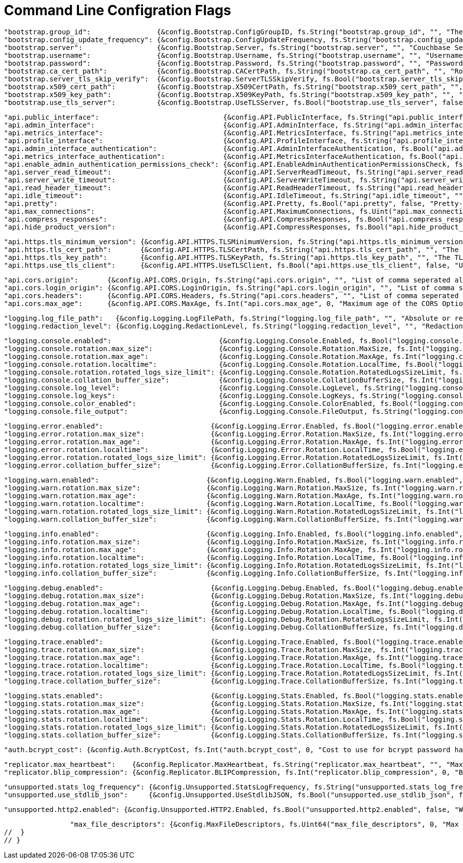 = Command Line Configration Flags

// func setConfigFlags(config *StartupConfig, fs *flag.FlagSet) map[string]configFlag {
// return map[string]configFlag{

		"bootstrap.group_id":                {&config.Bootstrap.ConfigGroupID, fs.String("bootstrap.group_id", "", "The config group ID to use when discovering databases. Allows for non-homogenous configuration")},
		"bootstrap.config_update_frequency": {&config.Bootstrap.ConfigUpdateFrequency, fs.String("bootstrap.config_update_frequency", persistentConfigDefaultUpdateFrequency.String(), "How often to poll Couchbase Server for new config changes")},
		"bootstrap.server":                  {&config.Bootstrap.Server, fs.String("bootstrap.server", "", "Couchbase Server connection string/URL")},
		"bootstrap.username":                {&config.Bootstrap.Username, fs.String("bootstrap.username", "", "Username for authenticating to server")},
		"bootstrap.password":                {&config.Bootstrap.Password, fs.String("bootstrap.password", "", "Password for authenticating to server")},
		"bootstrap.ca_cert_path":            {&config.Bootstrap.CACertPath, fs.String("bootstrap.ca_cert_path", "", "Root CA cert path for TLS connection")},
		"bootstrap.server_tls_skip_verify":  {&config.Bootstrap.ServerTLSSkipVerify, fs.Bool("bootstrap.server_tls_skip_verify", false, "Allow empty server CA Cert Path without attempting to use system root pool")},
		"bootstrap.x509_cert_path":          {&config.Bootstrap.X509CertPath, fs.String("bootstrap.x509_cert_path", "", "Cert path (public key) for X.509 bucket auth")},
		"bootstrap.x509_key_path":           {&config.Bootstrap.X509KeyPath, fs.String("bootstrap.x509_key_path", "", "Key path (private key) for X.509 bucket auth")},
		"bootstrap.use_tls_server":          {&config.Bootstrap.UseTLSServer, fs.Bool("bootstrap.use_tls_server", false, "Forces the connection to Couchbase Server to use TLS")},

		"api.public_interface":                              {&config.API.PublicInterface, fs.String("api.public_interface", "", "Network interface to bind public API to")},
		"api.admin_interface":                               {&config.API.AdminInterface, fs.String("api.admin_interface", "", "Network interface to bind admin API to")},
		"api.metrics_interface":                             {&config.API.MetricsInterface, fs.String("api.metrics_interface", "", "Network interface to bind metrics API to")},
		"api.profile_interface":                             {&config.API.ProfileInterface, fs.String("api.profile_interface", "", "Network interface to bind profiling API to")},
		"api.admin_interface_authentication":                {&config.API.AdminInterfaceAuthentication, fs.Bool("api.admin_interface_authentication", false, "Whether the admin API requires authentication")},
		"api.metrics_interface_authentication":              {&config.API.MetricsInterfaceAuthentication, fs.Bool("api.metrics_interface_authentication", false, "Whether the metrics API requires authentication")},
		"api.enable_admin_authentication_permissions_check": {&config.API.EnableAdminAuthenticationPermissionsCheck, fs.Bool("api.enable_admin_authentication_permissions_check", false, "Whether to enable the DP permissions check feature of admin auth")},
		"api.server_read_timeout":                           {&config.API.ServerReadTimeout, fs.String("api.server_read_timeout", "", "Maximum duration.Second before timing out read of the HTTP(S) request")},
		"api.server_write_timeout":                          {&config.API.ServerWriteTimeout, fs.String("api.server_write_timeout", "", "Maximum duration.Second before timing out write of the HTTP(S) response")},
		"api.read_header_timeout":                           {&config.API.ReadHeaderTimeout, fs.String("api.read_header_timeout", "", "The amount of time allowed to read request headers")},
		"api.idle_timeout":                                  {&config.API.IdleTimeout, fs.String("api.idle_timeout", "", "The maximum amount of time to wait for the next request when keep-alives are enabled")},
		"api.pretty":                                        {&config.API.Pretty, fs.Bool("api.pretty", false, "Pretty-print JSON responses")},
		"api.max_connections":                               {&config.API.MaximumConnections, fs.Uint("api.max_connections", 0, "Max # of incoming HTTP connections to accept")},
		"api.compress_responses":                            {&config.API.CompressResponses, fs.Bool("api.compress_responses", false, "If false, disables compression of HTTP responses")},
		"api.hide_product_version":                          {&config.API.CompressResponses, fs.Bool("api.hide_product_version", false, "Whether product versions removed from Server headers and REST API responses")},

		"api.https.tls_minimum_version": {&config.API.HTTPS.TLSMinimumVersion, fs.String("api.https.tls_minimum_version", "", "The minimum allowable TLS version for the REST APIs")},
		"api.https.tls_cert_path":       {&config.API.HTTPS.TLSCertPath, fs.String("api.https.tls_cert_path", "", "The TLS cert file to use for the REST APIs")},
		"api.https.tls_key_path":        {&config.API.HTTPS.TLSKeyPath, fs.String("api.https.tls_key_path", "", "The TLS key file to use for the REST APIs")},
		"api.https.use_tls_client":      {&config.API.HTTPS.UseTLSClient, fs.Bool("api.https.use_tls_client", false, "Use TLS for the REST APIs")},

		"api.cors.origin":       {&config.API.CORS.Origin, fs.String("api.cors.origin", "", "List of comma seperated allowed origins. Use '*' to allow access from everywhere")},
		"api.cors.login_origin": {&config.API.CORS.LoginOrigin, fs.String("api.cors.login_origin", "", "List of comma seperated allowed login origins")},
		"api.cors.headers":      {&config.API.CORS.Headers, fs.String("api.cors.headers", "", "List of comma seperated allowed headers")},
		"api.cors.max_age":      {&config.API.CORS.MaxAge, fs.Int("api.cors.max_age", 0, "Maximum age of the CORS Options request")},

		"logging.log_file_path":   {&config.Logging.LogFilePath, fs.String("logging.log_file_path", "", "Absolute or relative path on the filesystem to the log file directory. A relative path is from the directory that contains the Sync Gateway executable file")},
		"logging.redaction_level": {&config.Logging.RedactionLevel, fs.String("logging.redaction_level", "", "Redaction level to apply to log output. Options: none, partial, full, unset")},

		"logging.console.enabled":                          {&config.Logging.Console.Enabled, fs.Bool("logging.console.enabled", false, "")},
		"logging.console.rotation.max_size":                {&config.Logging.Console.Rotation.MaxSize, fs.Int("logging.console.rotation.max_size", 0, "")},
		"logging.console.rotation.max_age":                 {&config.Logging.Console.Rotation.MaxAge, fs.Int("logging.console.rotation.max_age", 0, "")},
		"logging.console.rotation.localtime":               {&config.Logging.Console.Rotation.LocalTime, fs.Bool("logging.console.rotation.localtime", false, "")},
		"logging.console.rotation.rotated_logs_size_limit": {&config.Logging.Console.Rotation.RotatedLogsSizeLimit, fs.Int("logging.console.rotation.rotated_logs_size_limit", 0, "")},
		"logging.console.collation_buffer_size":            {&config.Logging.Console.CollationBufferSize, fs.Int("logging.console.collation_buffer_size", 0, "")},
		"logging.console.log_level":                        {&config.Logging.Console.LogLevel, fs.String("logging.console.log_level", "", "Options: none, error, warn, info, debug, trace")},
		"logging.console.log_keys":                         {&config.Logging.Console.LogKeys, fs.String("logging.console.log_keys", "", "Comma seperated log keys")},
		"logging.console.color_enabled":                    {&config.Logging.Console.ColorEnabled, fs.Bool("logging.console.color_enabled", false, "")},
		"logging.console.file_output":                      {&config.Logging.Console.FileOutput, fs.String("logging.console.file_output", "", "")}, // can be used to override the default stderr output, and write to the file specified instead.

		"logging.error.enabled":                          {&config.Logging.Error.Enabled, fs.Bool("logging.error.enabled", false, "")},
		"logging.error.rotation.max_size":                {&config.Logging.Error.Rotation.MaxSize, fs.Int("logging.error.rotation.max_size", 0, "")},
		"logging.error.rotation.max_age":                 {&config.Logging.Error.Rotation.MaxAge, fs.Int("logging.error.rotation.max_age", 0, "")},
		"logging.error.rotation.localtime":               {&config.Logging.Error.Rotation.LocalTime, fs.Bool("logging.error.rotation.localtime", false, "")},
		"logging.error.rotation.rotated_logs_size_limit": {&config.Logging.Error.Rotation.RotatedLogsSizeLimit, fs.Int("logging.error.rotation.rotated_logs_size_limit", 0, "")},
		"logging.error.collation_buffer_size":            {&config.Logging.Error.CollationBufferSize, fs.Int("logging.error.collation_buffer_size", 0, "")},

		"logging.warn.enabled":                          {&config.Logging.Warn.Enabled, fs.Bool("logging.warn.enabled", false, "")},
		"logging.warn.rotation.max_size":                {&config.Logging.Warn.Rotation.MaxSize, fs.Int("logging.warn.rotation.max_size", 0, "")},
		"logging.warn.rotation.max_age":                 {&config.Logging.Warn.Rotation.MaxAge, fs.Int("logging.warn.rotation.max_age", 0, "")},
		"logging.warn.rotation.localtime":               {&config.Logging.Warn.Rotation.LocalTime, fs.Bool("logging.warn.rotation.localtime", false, "")},
		"logging.warn.rotation.rotated_logs_size_limit": {&config.Logging.Warn.Rotation.RotatedLogsSizeLimit, fs.Int("logging.warn.rotation.rotated_logs_size_limit", 0, "")},
		"logging.warn.collation_buffer_size":            {&config.Logging.Warn.CollationBufferSize, fs.Int("logging.warn.collation_buffer_size", 0, "")},

		"logging.info.enabled":                          {&config.Logging.Info.Enabled, fs.Bool("logging.info.enabled", false, "")},
		"logging.info.rotation.max_size":                {&config.Logging.Info.Rotation.MaxSize, fs.Int("logging.info.rotation.max_size", 0, "")},
		"logging.info.rotation.max_age":                 {&config.Logging.Info.Rotation.MaxAge, fs.Int("logging.info.rotation.max_age", 0, "")},
		"logging.info.rotation.localtime":               {&config.Logging.Info.Rotation.LocalTime, fs.Bool("logging.info.rotation.localtime", false, "")},
		"logging.info.rotation.rotated_logs_size_limit": {&config.Logging.Info.Rotation.RotatedLogsSizeLimit, fs.Int("logging.info.rotation.rotated_logs_size_limit", 0, "")},
		"logging.info.collation_buffer_size":            {&config.Logging.Info.CollationBufferSize, fs.Int("logging.info.collation_buffer_size", 0, "")},

		"logging.debug.enabled":                          {&config.Logging.Debug.Enabled, fs.Bool("logging.debug.enabled", false, "")},
		"logging.debug.rotation.max_size":                {&config.Logging.Debug.Rotation.MaxSize, fs.Int("logging.debug.rotation.max_size", 0, "")},
		"logging.debug.rotation.max_age":                 {&config.Logging.Debug.Rotation.MaxAge, fs.Int("logging.debug.rotation.max_age", 0, "")},
		"logging.debug.rotation.localtime":               {&config.Logging.Debug.Rotation.LocalTime, fs.Bool("logging.debug.rotation.localtime", false, "")},
		"logging.debug.rotation.rotated_logs_size_limit": {&config.Logging.Debug.Rotation.RotatedLogsSizeLimit, fs.Int("logging.debug.rotation.rotated_logs_size_limit", 0, "")},
		"logging.debug.collation_buffer_size":            {&config.Logging.Debug.CollationBufferSize, fs.Int("logging.debug.collation_buffer_size", 0, "")},

		"logging.trace.enabled":                          {&config.Logging.Trace.Enabled, fs.Bool("logging.trace.enabled", false, "")},
		"logging.trace.rotation.max_size":                {&config.Logging.Trace.Rotation.MaxSize, fs.Int("logging.trace.rotation.max_size", 0, "")},
		"logging.trace.rotation.max_age":                 {&config.Logging.Trace.Rotation.MaxAge, fs.Int("logging.trace.rotation.max_age", 0, "")},
		"logging.trace.rotation.localtime":               {&config.Logging.Trace.Rotation.LocalTime, fs.Bool("logging.trace.rotation.localtime", false, "")},
		"logging.trace.rotation.rotated_logs_size_limit": {&config.Logging.Trace.Rotation.RotatedLogsSizeLimit, fs.Int("logging.trace.rotation.rotated_logs_size_limit", 0, "")},
		"logging.trace.collation_buffer_size":            {&config.Logging.Trace.CollationBufferSize, fs.Int("logging.trace.collation_buffer_size", 0, "")},

		"logging.stats.enabled":                          {&config.Logging.Stats.Enabled, fs.Bool("logging.stats.enabled", false, "")},
		"logging.stats.rotation.max_size":                {&config.Logging.Stats.Rotation.MaxSize, fs.Int("logging.stats.rotation.max_size", 0, "")},
		"logging.stats.rotation.max_age":                 {&config.Logging.Stats.Rotation.MaxAge, fs.Int("logging.stats.rotation.max_age", 0, "")},
		"logging.stats.rotation.localtime":               {&config.Logging.Stats.Rotation.LocalTime, fs.Bool("logging.stats.rotation.localtime", false, "")},
		"logging.stats.rotation.rotated_logs_size_limit": {&config.Logging.Stats.Rotation.RotatedLogsSizeLimit, fs.Int("logging.stats.rotation.rotated_logs_size_limit", 0, "")},
		"logging.stats.collation_buffer_size":            {&config.Logging.Stats.CollationBufferSize, fs.Int("logging.stats.collation_buffer_size", 0, "")},

		"auth.bcrypt_cost": {&config.Auth.BcryptCost, fs.Int("auth.bcrypt_cost", 0, "Cost to use for bcrypt password hashes")},

		"replicator.max_heartbeat":    {&config.Replicator.MaxHeartbeat, fs.String("replicator.max_heartbeat", "", "Max heartbeat value for _changes request")},
		"replicator.blip_compression": {&config.Replicator.BLIPCompression, fs.Int("replicator.blip_compression", 0, "BLIP data compression level (0-9)")},

		"unsupported.stats_log_frequency": {&config.Unsupported.StatsLogFrequency, fs.String("unsupported.stats_log_frequency", "", "How often should stats be written to stats logs")},
		"unsupported.use_stdlib_json":     {&config.Unsupported.UseStdlibJSON, fs.Bool("unsupported.use_stdlib_json", false, "Bypass the jsoniter package and use Go's stdlib instead")},

		"unsupported.http2.enabled": {&config.Unsupported.HTTP2.Enabled, fs.Bool("unsupported.http2.enabled", false, "Whether HTTP2 support is enabled")},

		"max_file_descriptors": {&config.MaxFileDescriptors, fs.Uint64("max_file_descriptors", 0, "Max # of open file descriptors (RLIMIT_NOFILE)")},
//  }
// }